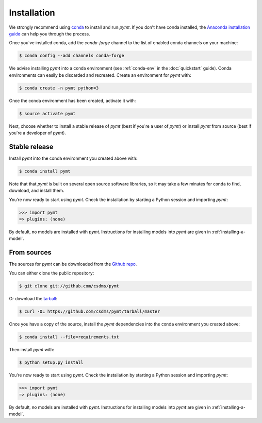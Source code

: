 .. highlight:: shell

============
Installation
============

We strongly recommend using `conda`_ to install and run *pymt*. If
you don't have conda installed, the `Anaconda installation guide`_
can help you through the process.

.. _conda: https://conda.io/docs/
.. _Anaconda installation guide: http://docs.anaconda.com/anaconda/install/

Once you've installed conda,
add the *conda-forge* channel
to the list of enabled conda channels on your machine:

.. code-block:: console

    $ conda config --add channels conda-forge

We advise installing *pymt* into a conda environment
(see :ref:`conda-env` in the :doc:`quickstart` guide).
Conda environments can easily be discarded and recreated.
Create an environment for *pymt* with:

.. code-block:: console

    $ conda create -n pymt python=3

Once the conda environment has been created, activate it with:

.. code-block:: console

    $ source activate pymt

Next, choose whether to install a stable release of *pymt*
(best if you're a user of *pymt*)
or install *pymt* from source
(best if you're a developer of *pymt*).

Stable release
--------------

Install *pymt* into the conda environment you created above with:

.. code-block:: console

    $ conda install pymt

Note that that *pymt* is built on several open source software
libraries, so it may take a few minutes for conda to find,
download, and install them.

You're now ready to start using *pymt*.
Check the installation by starting a Python session
and importing *pymt*:

.. code-block:: python

    >>> import pymt
    => plugins: (none)

By default, no models are installed with *pymt*.
Instructions for installing models into *pymt*
are given in :ref:`installing-a-model`.

From sources
------------

The sources for *pymt* can be downloaded from the `Github repo`_.

You can either clone the public repository:

.. code-block:: console

    $ git clone git://github.com/csdms/pymt

Or download the `tarball`_:

.. code-block:: console

    $ curl -OL https://github.com/csdms/pymt/tarball/master

Once you have a copy of the source,
install the *pymt* dependencies into the conda environment
you created above:

.. code-block:: console

    $ conda install --file=requirements.txt

Then install *pymt* with:

.. code-block:: console

    $ python setup.py install

You're now ready to start using *pymt*.
Check the installation by starting a Python session
and importing *pymt*:

.. code-block:: python

    >>> import pymt
    => plugins: (none)

By default, no models are installed with *pymt*.
Instructions for installing models into *pymt*
are given in :ref:`installing-a-model`.


.. _Github repo: https://github.com/csdms/pymt
.. _tarball: https://github.com/csdms/pymt/tarball/master
